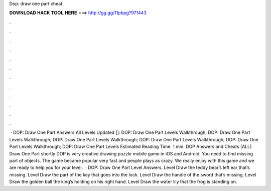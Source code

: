 Dop: draw one part cheat

𝐃𝐎𝐖𝐍𝐋𝐎𝐀𝐃 𝐇𝐀𝐂𝐊 𝐓𝐎𝐎𝐋 𝐇𝐄𝐑𝐄 ===> http://gg.gg/11pbpg?971443

.

.

.

.

.

.

.

.

.

.

.

.

 · DOP: Draw One Part Answers All Levels Updated []: DOP: Draw One Part Levels Walkthrough; DOP: Draw One Part Levels Walkthrough; DOP: Draw One Part Levels Walkthrough; DOP: Draw One Part Levels Walkthrough; DOP: Draw One Part Levels Walkthrough; DOP: Draw One Part Levels Estimated Reading Time: 1 min. DOP Answers and Cheats (ALL) Draw One Part shortly DOP is very creative drawing puzzle mobile game in iOS and Android. You need to find missing part of objects. The game became popular very fast and people plays as crazy. We really enjoy with this game and we are ready to help you for your level.  · DOP: Draw One Part Level Answers. Level Draw the teddy bear’s left ear that’s missing. Level Draw the part of the key that goes into the lock. Level Draw the handle of the sword that’s missing. Level Draw the golden ball the king’s holding on his right hand. Level Draw the water lily that the frog is standing on.